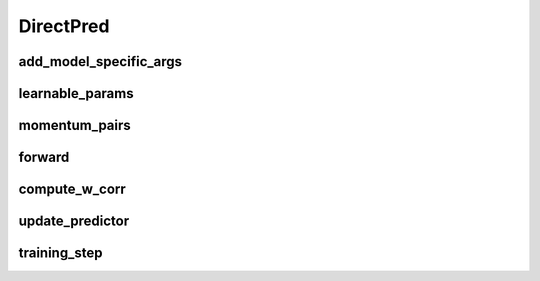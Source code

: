 DirectPred
==========


.. automethod:: solo.methods.direct_pred.DirectPred.__init__
   :noindex:

add_model_specific_args
~~~~~~~~~~~~~~~~~~~~~~~
.. automethod:: solo.methods.direct_pred.DirectPred.add_model_specific_args
   :noindex:

learnable_params
~~~~~~~~~~~~~~~~
.. automethod:: solo.methods.direct_pred.DirectPred.learnable_params
   :noindex:

momentum_pairs
~~~~~~~~~~~~~~
.. automethod:: solo.methods.direct_pred.DirectPred.momentum_pairs
   :noindex:

forward
~~~~~~~
.. automethod:: solo.methods.direct_pred.DirectPred.forward
   :noindex:


compute_w_corr
~~~~~~~~~~~~~~
.. automethod:: solo.methods.direct_pred.DirectPred.compute_w_corr
   :noindex:

update_predictor
~~~~~~~~~~~~~~~~
.. automethod:: solo.methods.direct_pred.DirectPred.update_predictor
   :noindex:

training_step
~~~~~~~~~~~~~
.. automethod:: solo.methods.direct_pred.DirectPred.training_step
   :noindex:

